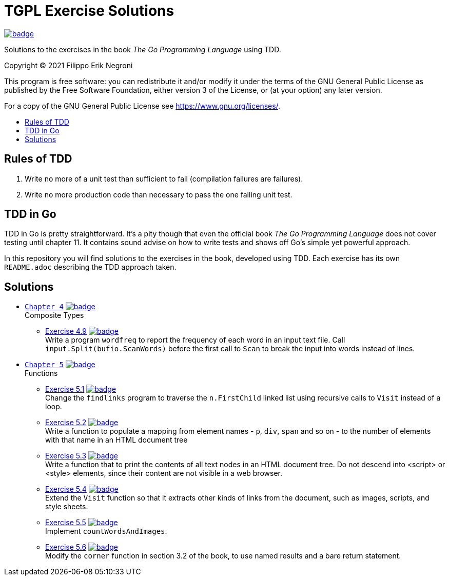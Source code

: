 =  TGPL Exercise Solutions
:toc: preamble
:toc-title:
:toclevels: 1
// Refs:
:url-base: https://github.com/fenegroni/TGPL-exercise-solutions
:url-workflows: {url-base}/workflows
:url-actions: {url-base}/actions
:badge-all_chapters: image:{url-workflows}/All chapters/badge.svg?branch=main[link={url-actions}]
:badge-chapter4: image:{url-workflows}/Chapter 4/badge.svg?branch=main[link={url-actions}]
:badge-exercise4-9: image:{url-workflows}/Exercise 4.9/badge.svg?branch=main[link={url-actions}]
:badge-chapter5: image:{url-workflows}/Chapter 5/badge.svg?branch=main[link={url-actions}]
:badge-exercise5-1: image:{url-workflows}/Exercise 5.1/badge.svg?branch=main[link={url-actions}]
:badge-exercise5-2: image:{url-workflows}/Exercise 5.2/badge.svg?branch=main[link={url-actions}]
:badge-exercise5-3: image:{url-workflows}/Exercise 5.3/badge.svg?branch=main[link={url-actions}]
:badge-exercise5-4: image:{url-workflows}/Exercise 5.4/badge.svg?branch=main[link={url-actions}]
:badge-exercise5-5: image:{url-workflows}/Exercise 5.5/badge.svg?branch=main[link={url-actions}]
:badge-exercise5-6: image:{url-workflows}/Exercise 5.6/badge.svg?branch=main[link={url-actions}]

{badge-all_chapters}

Solutions to the exercises in the book
_The Go Programming Language_
using TDD.

Copyright (C) 2021  Filippo Erik Negroni

This program is free software:
you can redistribute it and/or modify it
under the terms of the GNU General Public License
as published by the Free Software Foundation,
either version 3 of the License,
or (at your option) any later version.

For a copy of the GNU General Public License
see <https://www.gnu.org/licenses/>.

== Rules of TDD
. Write no more of a unit test than sufficient to fail
(compilation failures are failures).
. Write no more production code than necessary
to pass the one failing unit test.

== TDD in Go

TDD in Go is pretty straightforward.
It's a pity though that even the official book
_The Go Programming Language_
does not cover testing until chapter 11.
It contains sound advise
on how to write tests
and shows off Go's simple yet powerful approach.

In this repository
you will find solutions to the exercises in the book,
developed using TDD.
Each exercise has its own `README.adoc`
describing the TDD approach taken.

== Solutions

* {url-base}/tree/master/chapter4[`Chapter 4`] {badge-chapter4} +
Composite Types
** {url-base}/tree/master/chapter4/exercise4.9[Exercise 4.9] {badge-exercise4-9} +
Write a program `wordfreq`
to report the frequency of each word in an input text file.
Call `input.Split(bufio.ScanWords)` before the first call to `Scan`
to break the input into words instead of lines.
* {url-base}/tree/master/chapter5[`Chapter 5`] {badge-chapter5} +
Functions
** {url-base}/tree/master/chapter5/exercise5.1[Exercise 5.1] {badge-exercise5-1} +
Change the `findlinks` program to traverse the `n.FirstChild` linked list
using recursive calls to `Visit` instead of a loop.
** {url-base}/tree/master/chapter5/exercise5.2[Exercise 5.2] {badge-exercise5-2} +
Write a function to populate a mapping from element names - `p`, `div`, `span` and so on -
to the number of elements with that name in an HTML document tree
** {url-base}/tree/master/chapter5/exercise5.3[Exercise 5.3] {badge-exercise5-3} +
Write a function that to print the contents of all text nodes in an HTML document tree.
Do not descend into <script> or <style> elements,
since their content are not visible in a web browser.
** {url-base}/tree/master/chapter5/exercise5.4[Exercise 5.4] {badge-exercise5-4} +
Extend the `Visit` function so that
it extracts other kinds of links from the document,
such as images, scripts, and style sheets.
** {url-base}/tree/master/chapter5/exercise5.5[Exercise 5.5] {badge-exercise5-5} +
Implement `countWordsAndImages`.
** {url-base}/tree/master/chapter5/exercise5.6[Exercise 5.6] {badge-exercise5-6} +
Modify the `corner` function in section 3.2 of the book,
to use named results and a bare return statement.
